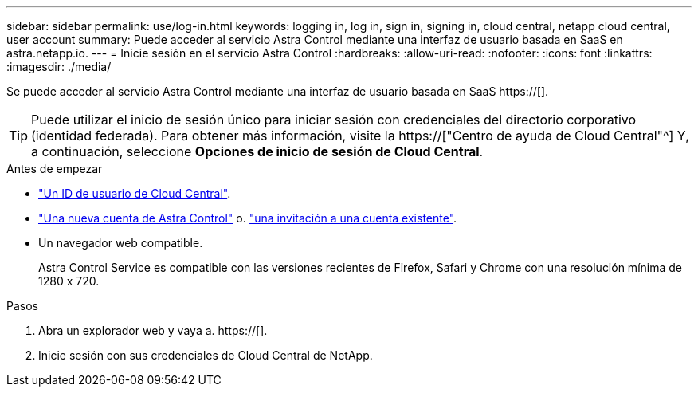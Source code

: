 ---
sidebar: sidebar 
permalink: use/log-in.html 
keywords: logging in, log in, sign in, signing in, cloud central, netapp cloud central, user account 
summary: Puede acceder al servicio Astra Control mediante una interfaz de usuario basada en SaaS en astra.netapp.io. 
---
= Inicie sesión en el servicio Astra Control
:hardbreaks:
:allow-uri-read: 
:nofooter: 
:icons: font
:linkattrs: 
:imagesdir: ./media/


[role="lead"]
Se puede acceder al servicio Astra Control mediante una interfaz de usuario basada en SaaS https://[].


TIP: Puede utilizar el inicio de sesión único para iniciar sesión con credenciales del directorio corporativo (identidad federada). Para obtener más información, visite la https://["Centro de ayuda de Cloud Central"^] Y, a continuación, seleccione *Opciones de inicio de sesión de Cloud Central*.

.Antes de empezar
* link:../get-started/register.html["Un ID de usuario de Cloud Central"].
* link:../get-started/register.html["Una nueva cuenta de Astra Control"] o. link:manage-users.html["una invitación a una cuenta existente"].
* Un navegador web compatible.
+
Astra Control Service es compatible con las versiones recientes de Firefox, Safari y Chrome con una resolución mínima de 1280 x 720.



.Pasos
. Abra un explorador web y vaya a. https://[].
. Inicie sesión con sus credenciales de Cloud Central de NetApp.

